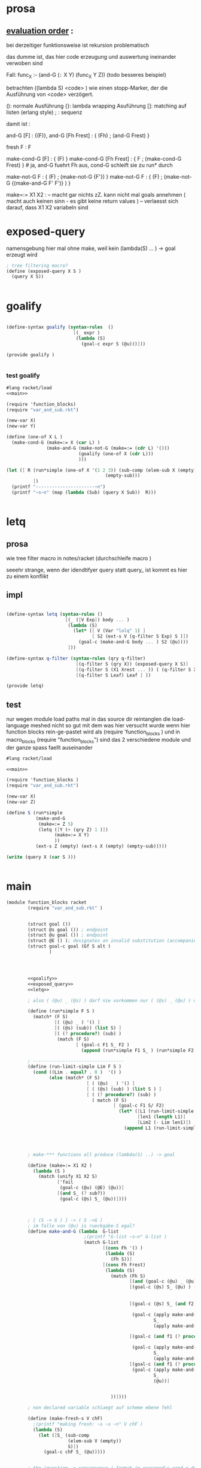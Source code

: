 
* prosa 
**  _evaluation order_ : 
    bei derzeitiger funktionsweise ist rekursion problematisch 

    das dumme ist, das hier code erzeugung und auswertung ineinander verwoben sind 

    Fall: func_X :- (and-G (=:= X Y) (func_X Y Z))
    (todo besseres beispiel)
    
    betrachten ((lambda S) <code> ) wie einen stopp-Marker, der die Ausführung von <code>
    verzögert.

    (): normale Ausführung
    {}: lambda wrapping Asuführung
    []: matching auf listen (erlang style)
    ; : sequenz

    damit ist : 

    and-G [F] : {(F)},
    and-G [Fh Frest] : { (Fh) ; (and-G Frest) }

    fresh F : F 

    make-cond-G [F] : { (F) }
    make-cond-G [Fh Frest] : { F ; (make-cond-G Frest)  }  # ja, and-G fuehrt Fh aus, cond-G schleift sie zu run* durch 
    
    make-not-G F : { (F) ; (make-not-G {F'}) }
    make-not-G F : { (F) ; (make-not-G {(make-and-G F' F')}  ) }

    make=:= X1 X2 : -- macht gar nichts zZ. kann nicht mal goals annehmen ( macht auch keinen sinn - es gibt keine return values )
                    -- verlaesst sich darauf, dass X1 X2 variabeln sind 


* exposed-query 

   namensgebung hier mal ohne make, weil kein (lambda(S) ... ) -> goal erzeugt wird 

#+name: exposed_query 
#+begin_src scheme 
  ; tree filtering macro? 
  (define (exposed-query X S )
    (query X S))
  
  
#+end_src 


  
* goalify 
#+name: goalify    
#+begin_src scheme
  
  (define-syntax goalify (syntax-rules  () 
                           [(_ expr ) 
                            (lambda (S)
                              (goal-c expr S (@u)))]))
  
  (provide goalify ) 
                   
  
#+end_src   

*** test goalify  
    
#+begin_src scheme :noweb yes :tangle /tmp/foo.rkt
  #lang racket/load 
  <<main>> 
  
  (require 'function_blocks)
  (require "var_and_sub.rkt")
  
  (new-var X)
  (new-var Y) 
  
  (define (one-of X L ) 
    (make-cond-G (make=:= X (car L) ) 
                 (make-and-G (make-not-G (make=:= (cdr L) '()))
                             (goalify (one-of X (cdr L)))
                             )))
  
  (let ([ R (run*simple (one-of X '(1 2 3)) (sub-comp (elem-sub X (empty))
                                       (empty-sub)))
            ])
    (printf "----------------------~n")
    (printf "~s~n" (map (lambda (Sub) (query X Sub))  R)))
  
  
#+end_src

#+RESULTS:
#+begin_example
G-list (#<procedure:/tmp/foo.rkt:98:10> #<procedure:/tmp/foo.rkt:174:27>)
"X"->|_|, ()
"X"->|_|, ()
(2 3)()
G-list (#<procedure:/tmp/foo.rkt:174:27>)
G-list (#<procedure:/tmp/foo.rkt:98:10> #<procedure:/tmp/foo.rkt:174:27>)
"X"->|_|, ()
"X"->|_|, ()
(3)()
G-list (#<procedure:/tmp/foo.rkt:174:27>)
G-list (#<procedure:/tmp/foo.rkt:98:10> #<procedure:/tmp/foo.rkt:174:27>)
"X"->|_|, ()
"X"->|_|, ()
----------------------
query for : #<Var>
 in :"X"->1, "X"->|_|, ()
query for : #<Var>
 in :"X"->2, "X"->|_|, ()
query for : #<Var>
 in :"X"->3, "X"->|_|, ()
(1 2 3)
#+end_example



* letq

** prosa 

   wie tree filter macro in notes/racket (durchschleife macro ) 

   seeehr strange, wenn der idendtifyer query statt query_ ist kommt es hier zu einem konflikt    

** impl


#+name: letq
#+begin_src scheme 
  
    (define-syntax letq (syntax-rules ()
                          [(_ ([V Exp]) body ... )
                           (lambda (S)
                             (let* ([ V (Var "lolq" 1) ]
                                    [ S2 (ext-s V (q-filter S Exp) S )])
                               (goal-c (make-and-G body ... ) S2 (@u))))
                           ]))
    
    (define-syntax q-filter (syntax-rules (qry q-filter)
                              [(q-filter S (qry X)) (exposed-query X S)]
                              [(q-filter S (X1 Xrest ... )) ( (q-filter S X1) (q-filter S Xrest) ... ) ]
                              [(q-filter S Leaf) Leaf ] ))
    
    (provide letq)
    
#+end_src 

** test 

   nur wegen module load paths mal in das source dir reintanglen 
   die load-language meshed nicht so gut mit dem was hier versucht wurde 
   wenn hier function blocks rein-ge-pastet wird als 
   (require 'function_blocks ) 
   und in macro_blocks 
   (require "function_blocks")
   sind das 2 verschiedene module und der ganze spass faellt auseinander 

#+begin_src scheme :noweb yes :tangle /tmp/foo.rkt
  #lang racket/load 
  
  <<main>> 
      
  (require 'function_blocks )
  (require "var_and_sub.rkt")
  
  (new-var X)
  (new-var Z)
  
  (define S (run*simple 
             (make-and-G
              (make=:= Z 5)
              (letq ([Y (+ (qry Z) 1 )])
                    (make=:= X Y)
                    ))
             (ext-s Z (empty) (ext-s X (empty) (empty-sub)))))
  
  (write (query X (car S )))
  
      
#+end_src

#+RESULTS:
: query for : #<Var>
:  in :"Z"->5, "Z"->|_|, "X"->|_|, ()
: query for : #<Var>
:  in :"X"->6, "lolq"->6, "Z"->5, "Z"->|_|, "X"->|_|, ()
: 6



* main 
#+name: main
#+begin_src scheme :tangle src_out/core_function_blocks.rkt :noweb yes 
  (module function_blocks racket
          (require "var_and_sub.rkt" )
  
          
          (struct goal ())
          (struct @s goal ()) ; endpoint 
          (struct @u goal ()) ; endpoint
          (struct @E () ); designates an invalid substitution (accompanied with @u in car position )
          (struct goal-c goal (Gf S alt )
                  )
          
          
  
  
          <<goalify>>
          <<exposed_query>>
          <<letq>>
  
          ; also ( (@u) _ (@s) ) darf nie vorkommen nur ( (@s) _ (@u) ) und ( (@u) _ (@u) )
          
          (define (run*simple F S ) 
            (match* (F S)
                    [( (@u) _ ) '() ]
                    [( (@s) (sub)) (list S) ]
                    [( (? procedure?) (sub) )
                     (match (F S)
                            [ (goal-c F1 S_ F2 )
                              (append (run*simple F1 S_ ) (run*simple F2 S_ )) ] ) ]))
                              
          ; ---------------------------------- 
          (define (run-limit-simple Lim F S )
            (cond ((Lim . equal? . 0 )  '() )
                  (else (match* (F S)
                                [ ( (@u) _ ) '() ]
                                [ ( (@s) (sub) ) (list S ) ] 
                                [ ( (? procedure?) (sub) )
                                  ( match (F S)
                                          [ (goal-c F1 S/ F2)
                                            (let* ([L1 (run-limit-simple Lim F1 S/)]
                                                   [len1 (length L1)]
                                                   [Lim2 (- Lim len1)])
                                              (append L1 (run-limit-simple Lim2 F2 S/))) ])]))))
                  
  
            
    
          ; make-*** functions all produce (lambda(S) ..) -> goal 
  
          (define (make=:= X1 X2 )
            (lambda (S ) 
              (match (unify X1 X2 S)
                     ['fail 
                      (goal-c (@u) (@E) (@u))]
                     [(and S_ (? sub?)) 
                      (goal-c (@s) S_ (@u))])))
    
    
  
          ; [ (S -> G ) ] -> ( S ->G )
          ; im falle von (@u) is rueckgabe-S egal? 
          (define make-and-G (lambda  G-list
                               ;(printf "G-list ~s~n" G-list )
                               (match G-list
                                      [(cons Fh '() )
                                       (lambda (S) 
                                         (Fh S))]
                                      [(cons Fh Frest) 
                                       (lambda (S)
                                         (match (Fh S)
                                                [(and (goal-c (@u) _ (@u)) X )  X ]
                                                [(goal-c (@s) S_ (@u) ) (goal-c (apply make-and-G Frest) 
                                                                             S_ 
                                                                             (@u) )]
                                                [(goal-c (@s) S_ (and f2 (? procedure?))) 
  
                                                 (goal-c (apply make-and-G Frest)
                                                         S_
                                                         (apply make-and-G (cons f2 Frest)))]
                                                 
                                                [(goal-c (and f1 (? procedure? )) S_ (and f2 (? procedure? ))) 
                                                 
                                                 (goal-c (apply make-and-G (cons f1 Frest)) 
                                                         S_ 
                                                         (apply make-and-G (cons f2 Frest)) )]
                                                [(goal-c (and f1 (? procedure?)) S_ (@u))
                                                 (goal-c (apply make-and-G (cons f1 Frest))
                                                         S_
                                                         (@u))]
  
                                                
                                         ))])))
                                       
          ; non declared variable schlaegt auf scheme ebene fehl 
          
          (define (make-fresh-s V chF)
            ;(printf "making fresh: ~s ~s ~n" V chF ) 
            (lambda (S)
              (let ([S_ (sub-comp 
                         (elem-sub V (empty)) 
                         S)])
                (goal-c chF S_ (@u)))))
          
          
          ; the (question -> consequense ) fromat in reasoned's cond-e doesnt make much sense anyway
          ; so we'll enforce stuff like ( cond (and g1 g2 ...) (and g3 g4 ...) ) usw, which has the same semantic 
          ; -> the arg is a list :  [ S-> G] 
          (define make-cond-G  (lambda pair-list
                                 (match pair-list
                                        [(cons F1 '()) 
                                         (lambda (S)
                                           (F1 S))]
                                        [(cons F1 Frest)
                                         (lambda (S) 
                                           (goal-c F1 S (apply make-cond-G Frest)))])))
          
          (define (make-not-G F)
            (lambda (S)
              (match (F S)
                     ; throw away all bindings -> loop original sub through
                     ; ( not (cond g1 g2 ...)) means non of the goals are supposed to match 
                     ; it never produces alternatives 
                     [ (goal-c (@u) S_ f2 ) (match f2
                                          ;                                                [(? procedure?) (goal-c (make-not-G f2) S (@u))] ; kommt per def nicht vor
                                                   [(@u)          (goal-c (@s) S (@u))]
                                                   [(@s)          (goal-c (@u) S (@u))])]
                     [ (goal-c (@s) _ _ ) (goal-c (@u) S (@u)) ]
  
                     [ (goal-c (and f1 (? procedure?)) S_ f2) (match f2 
                                                                     [(@s) (goal-c (@u) S (@u))]
                                                                     ; wir brauchen hier einen stack - es muss das originale S zurueckgegeben werden waehrend das naechste goal die bindings aus S_ braucht 
                                                                     [(@u) 
                                                                      (goal-c (make-not-G 
                                                                               (lambda (S_null) (f1 S_)))
                                                                               S
                                                                               (@u))]
                                                                     [(? procedure?)
                                                                      (goal-c (make-not-G (lambda (S_null) 
                                                                                            ((make-and-G f1 f2) S_)
                                                                                                  ))
                                                                              S
                                                                              (@u))
                                                                     ])])))
  
                                                                      
                                                                                   
                                                    
          
          (provide (contract-out 
                    [make-cond-G (((-> sub? goal?) )
                                  #:rest (listof (-> sub? goal?)) 
                                  . ->* .
                                  (-> sub? goal?) ) ]
                    [make-and-G (->* 
                                 ((-> sub? goal?) ) 
                                 #:rest (listof (-> sub? goal?)) 
                                 (-> sub? goal?) ) ]
                    [make-not-G (->
                                 (-> sub? goal?)
                                 (-> sub? goal?))]
                    [make-fresh-s (-> 
                                   Var? 
                                   (-> sub? goal?) 
                                   (-> sub? goal?) ) ]
                    [make=:= (-> 
                              (or/c Var? RVal?) 
                              (or/c Var? RVal?)
                              (-> sub? goal?)) ]
                    [run*simple (-> (sub? . -> . goal? ) sub? (listof sub? )) ]
                    [run-limit-simple (-> number? (sub? . -> . goal? ) sub? (listof sub? )) ]
                    
                    [struct goal () ]
  
                    ))
          
  )
  
#+end_src

#+RESULTS: main




